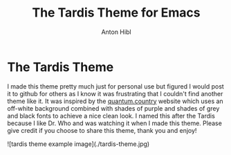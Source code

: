 #+TITLE: The Tardis Theme for Emacs
#+AUTHOR: Anton Hibl

* The Tardis Theme

I made this theme pretty much just for personal use but figured I would post it
to github for others as I know it was frustrating that I couldn't find another
theme like it. It was inspired by the [[https:quantum.country][quantum.country]] website which uses an
off-white background combined with shades of purple and shades of grey and black
fonts to achieve a nice clean look. I named this after the Tardis because I like
Dr. Who and was watching it when I made this theme. Please give credit if you
choose to share this theme, thank you and enjoy!

![tardis theme example image](./tardis-theme.jpg)
